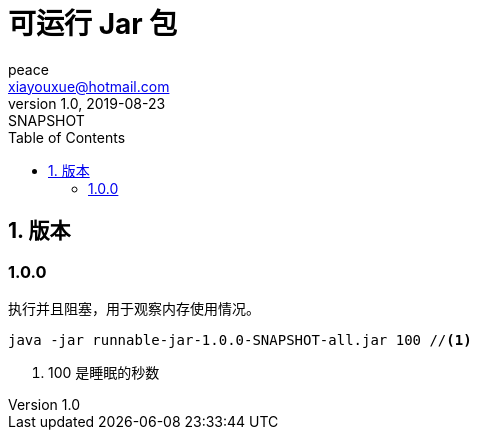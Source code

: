= 可运行 Jar 包
peace <xiayouxue@hotmail.com>
v1.0, 2019-08-23: SNAPSHOT
:doctype: docbook
:toc: left
:numbered:
:source-highlighter: highlightjs


== 版本

:!numbered:

=== 1.0.0

执行并且阻塞，用于观察内存使用情况。

[source%nowrap,shell]
----
java -jar runnable-jar-1.0.0-SNAPSHOT-all.jar 100 //<1>
----

<1> 100 是睡眠的秒数




